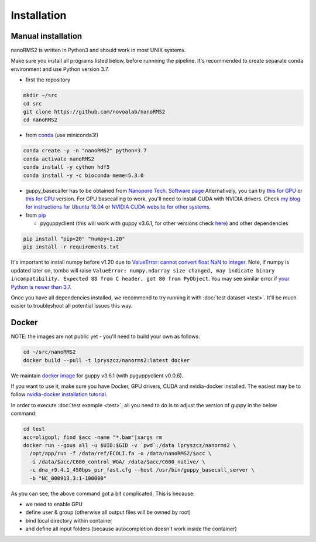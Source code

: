 Installation
============

Manual installation
-------------------

nanoRMS2 is written in Python3 and should work in most UNIX systems.

Make sure you install all programs listed below, before runnning the pipeline.
It's recommended to create separate conda environment and use Python version 3.7.

* first the repository

.. code-block:: bash
		
   mkdir ~/src
   cd src
   git clone https://github.com/novoalab/nanoRMS2
   cd nanoRMS2

* from `conda <https://bioconda.github.io/user/install.html#install-conda>`_ (use miniconda3!)

.. code-block:: bash
		
   conda create -y -n "nanoRMS2" python=3.7
   conda activate nanoRMS2
   conda install -y cython hdf5
   conda install -y -c bioconda meme=5.3.0
   
* guppy_basecaller has to be obtained from `Nanopore Tech. Software page <https://community.nanoporetech.com/downloads>`_
  Alternatively, you can try `this for GPU <https://mirror.oxfordnanoportal.com/software/analysis/ont-guppy_3.6.1_linux64.tar.gz>`_
  or `this for CPU <https://mirror.oxfordnanoportal.com/software/analysis/ont-guppy-cpu_3.6.1_linux64.tar.gz>`_ version.
  For GPU basecalling to work, you'll need to install CUDA with NVIDIA drivers.
  Check `my blog for instructions for Ubuntu 18.04 <https://medium.com/@lpryszcz/containers-with-cuda-support-5467f393649f>`_
  or `NVIDIA CUDA website for other systems <https://docs.nvidia.com/cuda/cuda-installation-guide-linux/index.html>`_.

* from `pip <https://pypi.org/project/pip/>`_

  * pyguppyclient (this will work with guppy v3.6.1,
    for other versions check `here <https://modphred.readthedocs.io/en/latest/install.html#which-pyguppyclient-version-should-i-install>`_)
    and other dependencies

.. code-block:: bash

   pip install "pip<20" "numpy<1.20"
   pip install -r requirements.txt

It's important to install numpy before v1.20 due to `ValueError: cannot convert float NaN to integer <https://github.com/nanoporetech/tombo/issues/319>`_.  
Note, if numpy is updated later on, tombo will raise ``ValueError: numpy.ndarray size changed, may indicate binary incompatibility. Expected 88 from C header, got 80 from PyObject``.  
You may see similar error if `your Python is newer than 3.7 <https://github.com/nanoporetech/tombo/issues/319#issuecomment-785180546>`_. 


Once you have all dependencies installed,
we recommend to try running it with :doc:`test dataset <test>`.
It'll be much easier to troubleshoot all potential issues this way. 


Docker
------
NOTE: the images are not public yet - you'll need to build your own as follows:

.. code-block:: bash

   cd ~/src/nanoRMS2
   docker build --pull -t lpryszcz/nanorms2:latest docker


We maintain `docker image <https://hub.docker.com/repository/docker/lpryszcz/nanorms2>`_
for guppy v3.6.1 (with pyguppyclient v0.0.6).

If you want to use it, make sure you have Docker, GPU drivers, CUDA
and nvidia-docker installed.
The easiest may be to follow `nvidia-docker installation tutorial
<https://docs.nvidia.com/datacenter/cloud-native/container-toolkit/install-guide.html#docker>`_.


In order to execute :doc:`test example <test>`, all you need to do
is to adjust the version of guppy in the below command:

.. code-block:: bash

   cd test
   acc=oligopl; find $acc -name "*.bam"|xargs rm
   docker run --gpus all -u $UID:$GID -v `pwd`:/data lpryszcz/nanorms2 \
     /opt/app/run -f /data/ref/ECOLI.fa -o /data/nanoRMS2/$acc \
     -i /data/$acc/C600_control_WGA/ /data/$acc/C600_native/ \
     -c dna_r9.4.1_450bps_pcr_fast.cfg --host /usr/bin/guppy_basecall_server \
     -b "NC_000913.3:1-100000"
     
   
As you can see, the above command got a bit complicated. This is because:

- we need to enable GPU
- define user & group (otherwise all output files will be owned by root)
- bind local directory within container
- and define all input folders (because autocompletion doesn't work inside the container)

  

